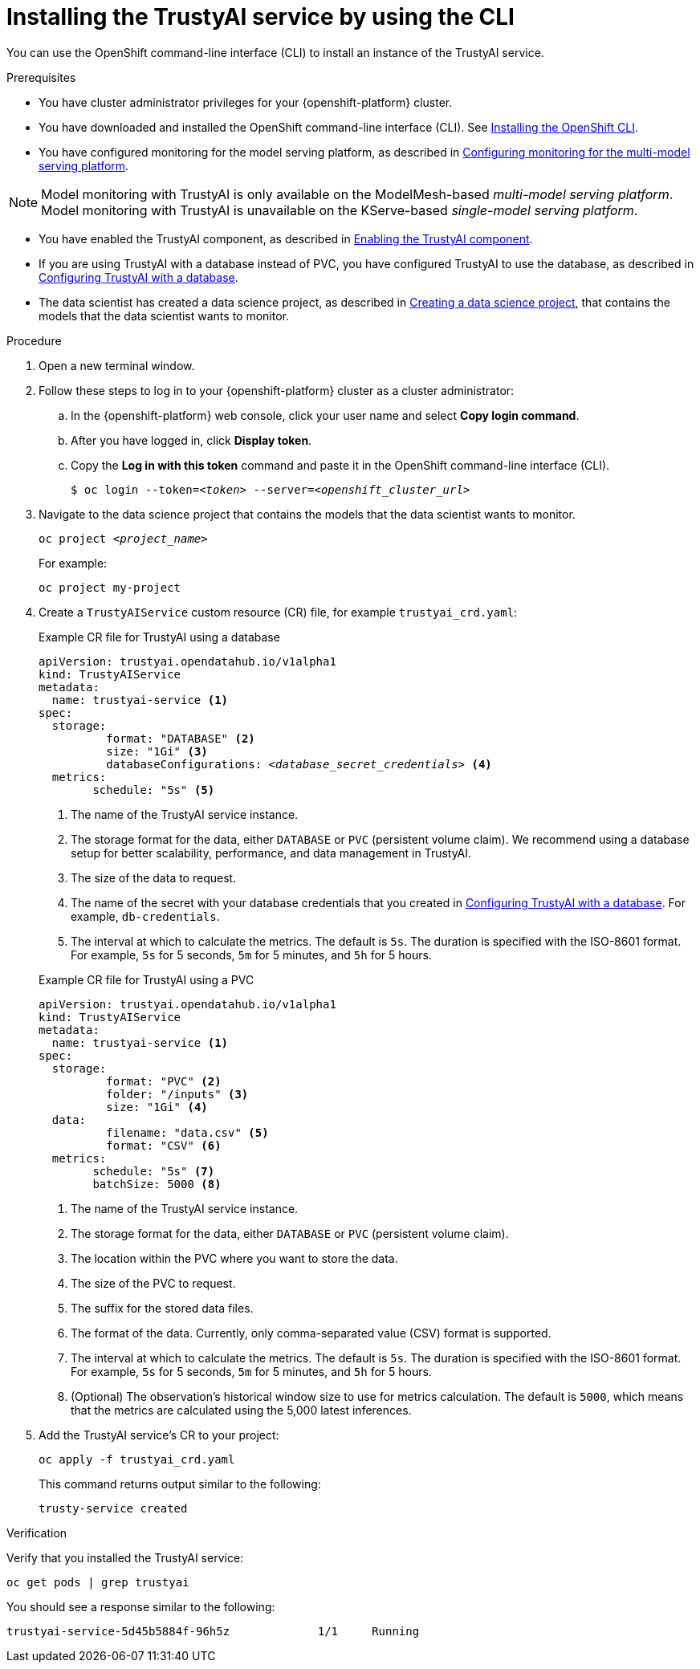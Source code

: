 :_module-type: PROCEDURE

[id='installing-trustyai-service-using-cli_{context}']
= Installing the TrustyAI service by using the CLI

[role='_abstract']
You can use the OpenShift command-line interface (CLI) to install an instance of the TrustyAI service.

.Prerequisites

* You have cluster administrator privileges for your {openshift-platform} cluster.

* You have downloaded and installed the OpenShift command-line interface (CLI). See link:https://docs.redhat.com/en/documentation/openshift_container_platform/{ocp-latest-version}/html/cli_tools/openshift-cli-oc#installing-openshift-cli[Installing the OpenShift CLI^].

* You have configured monitoring for the model serving platform, as described in link:{odhdocshome}/monitoring-data-science-models/#configuring-monitoring-for-the-multi-model-serving-platform_monitor[Configuring monitoring for the multi-model serving platform].

[NOTE]
====
Model monitoring with TrustyAI is only available on the ModelMesh-based _multi-model serving platform_. Model monitoring with TrustyAI is unavailable on the KServe-based _single-model serving platform_.
====

* You have enabled the TrustyAI component, as described in link:{odhdocshome}/monitoring-data-science-models/#enabling-trustyai-component_monitor[Enabling the TrustyAI component].

* If you are using TrustyAI with a database instead of PVC, you have configured TrustyAI to use the database, as described in link:{odhdocshome}/monitoring-data-science-models/#configuring-trustyai-with-a-database_monitor[Configuring TrustyAI with a database].

ifndef::upstream[]
* The data scientist has created a data science project, as described in link:{rhoaidocshome}{default-format-url}/working_on_data_science_projects/using-data-science-projects_projects#creating-a-data-science-project_projects[Creating a data science project], that contains the models that the data scientist wants to monitor.  
endif::[]

ifdef::upstream[]
* The data scientist has created a data science project, as described in link:{odhdocshome}/working-on-data-science-projects/#creating-a-data-science-project_projects[Creating a data science project], that contains the models that the data scientist wants to monitor.  
endif::[]

.Procedure
. Open a new terminal window.
. Follow these steps to log in to your {openshift-platform} cluster as a cluster administrator:
.. In the {openshift-platform} web console, click your user name and select *Copy login command*. 
.. After you have logged in, click *Display token*.
.. Copy the *Log in with this token* command and paste it in the OpenShift command-line interface (CLI).
+
[source,subs="+quotes"]
----
$ oc login --token=__<token>__ --server=__<openshift_cluster_url>__
----

. Navigate to the data science project that contains the models that the data scientist wants to monitor. 
+
[source,subs="+quotes"]
----
oc project __<project_name>__
----
+
For example:
+
----
oc project my-project
----

. Create a `TrustyAIService` custom resource (CR) file, for example `trustyai_crd.yaml`: 
+
.Example CR file for TrustyAI using a database
[source,subs="+quotes"]
----
apiVersion: trustyai.opendatahub.io/v1alpha1
kind: TrustyAIService
metadata:
  name: trustyai-service <1>
spec:
  storage:
	  format: "DATABASE" <2>
	  size: "1Gi" <3>
	  databaseConfigurations: __<database_secret_credentials>__ <4>
  metrics:
  	schedule: "5s" <5>
----
+
<1> The name of the TrustyAI service instance.
<2> The storage format for the data, either `DATABASE` or `PVC` (persistent volume claim). We recommend using a database setup for better scalability, performance, and data management in TrustyAI.
<3> The size of the data to request.
<4> The name of the secret with your database credentials that you created in link:{odhdocshome}/monitoring-data-science-models/#configuring-trustyai-with-a-database_monitor[Configuring TrustyAI with a database]. For example, `db-credentials`.
<5> The interval at which to calculate the metrics. The default is `5s`. The duration is specified with the ISO-8601 format. For example, `5s` for 5 seconds, `5m` for 5 minutes, and `5h` for 5 hours.

+

.Example CR file for TrustyAI using a PVC
[source,subs="+quotes"]
----
apiVersion: trustyai.opendatahub.io/v1alpha1
kind: TrustyAIService
metadata:
  name: trustyai-service <1>
spec:
  storage:
	  format: "PVC" <2>
	  folder: "/inputs" <3>
	  size: "1Gi" <4>
  data:
	  filename: "data.csv" <5>
	  format: "CSV" <6>
  metrics:
  	schedule: "5s" <7>
  	batchSize: 5000 <8>
----
+

<1> The name of the TrustyAI service instance.
<2> The storage format for the data, either `DATABASE` or `PVC` (persistent volume claim).
<3> The location within the PVC where you want to store the data.
<4> The size of the PVC to request.
<5> The suffix for the stored data files.
<6> The format of the data. Currently, only comma-separated value (CSV) format is supported.
<7> The interval at which to calculate the metrics. The default is `5s`. The duration is specified with the ISO-8601 format. For example, `5s` for 5 seconds, `5m` for 5 minutes, and `5h` for 5 hours.
<8> (Optional) The observation's historical window size to use for metrics calculation. The default is `5000`, which means that the metrics are calculated using the 5,000 latest inferences.

. Add the TrustyAI service's CR to your project:
+
----
oc apply -f trustyai_crd.yaml
----
+
This command returns output similar to the following:
+
----
trusty-service created
----


.Verification

Verify that you installed the TrustyAI service:

----
oc get pods | grep trustyai 
----

You should see a response similar to the following:

----
trustyai-service-5d45b5884f-96h5z             1/1     Running
----
